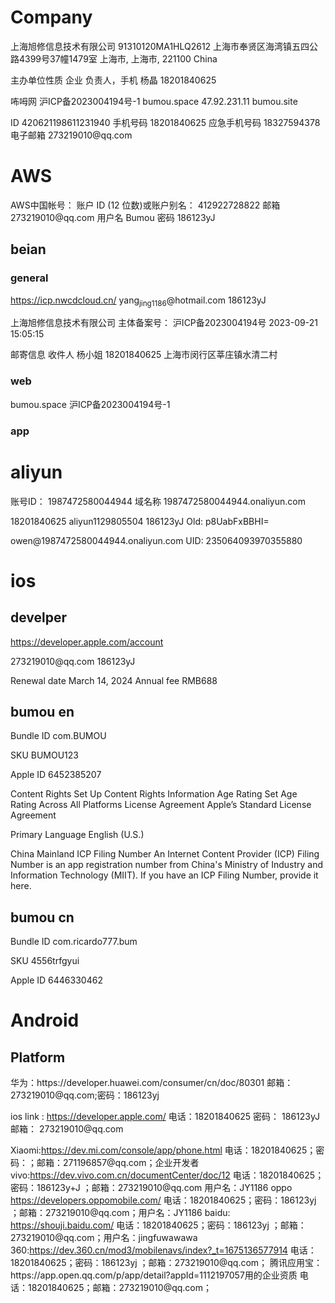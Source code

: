 
* Company

上海旭修信息技术有限公司
91310120MA1HLQ2612
上海市奉贤区海湾镇五四公路4399号37幢1479室
上海市, 上海市, 221100
China

主办单位性质
企业
负责人，手机
杨晶
18201840625

咘呣网
沪ICP备2023004194号-1	
bumou.space
47.92.231.11
bumou.site

ID
420621198611231940
手机号码
18201840625
应急手机号码
18327594378
电子邮箱
273219010@qq.com

* AWS

AWS中国帐号：
账户 ID (12 位数)或账户别名：
412922728822
邮箱
273219010@qq.com
用户名
Bumou
密码
186123yJ

** beian

*** general

https://icp.nwcdcloud.cn/
yang_jing_1186@hotmail.com
186123yJ

上海旭修信息技术有限公司
主体备案号：
沪ICP备2023004194号
2023-09-21 15:05:15

邮寄信息
收件人
杨小姐
18201840625
上海市闵行区莘庄镇水清二村

*** web

bumou.space
沪ICP备2023004194号-1

*** app

* aliyun

账号ID：
1987472580044944
域名称
1987472580044944.onaliyun.com


18201840625
aliyun1129805504
186123yJ
Old: p8UabFxBBHI=

owen@1987472580044944.onaliyun.com
UID:
235064093970355880

* ios

** develper

https://developer.apple.com/account

273219010@qq.com
186123yJ

Renewal date
March 14, 2024
Annual fee
RMB688

** bumou en

Bundle ID
com.BUMOU

SKU
BUMOU123

Apple ID
6452385207

Content Rights
Set Up Content Rights Information
Age Rating
Set Age Rating Across All Platforms
License Agreement
Apple’s Standard License Agreement

Primary Language
English (U.S.)

China Mainland ICP Filing Number
An Internet Content Provider (ICP) Filing Number is an app registration number from China's Ministry of Industry and Information Technology (MIIT). If you have an ICP Filing Number, provide it here.


** bumou cn

Bundle ID
com.ricardo777.bum

SKU
4556trfgyui

Apple ID
6446330462

* Android

** Platform

华为：https://developer.huawei.com/consumer/cn/doc/80301
邮箱：273219010@qq.com;密码：186123yj

ios link : https://developer.apple.com/
电话：18201840625
密码：
186123yJ
邮箱：
273219010@qq.com

Xiaomi:https://dev.mi.com/console/app/phone.html
电话：18201840625；密码：；邮箱：271196857@qq.com；企业开发者
vivo:https://dev.vivo.com.cn/documentCenter/doc/12
电话：18201840625；密码：186123y+J ；邮箱：273219010@qq.com 用户名：JY1186
oppo https://developers.oppomobile.com/
电话：18201840625；密码：186123yj ；邮箱：273219010@qq.com；用户名：JY1186
baidu: https://shouji.baidu.com/
电话：18201840625；密码：186123yj ；邮箱：273219010@qq.com；用户名：jingfuwawawa
360:https://dev.360.cn/mod3/mobilenavs/index?_t=1675136577914
电话：18201840625；密码：186123yj ；邮箱：273219010@qq.com；
腾讯应用宝：https://app.open.qq.com/p/app/detail?appId=1112197057用的企业资质
电话：18201840625；邮箱：273219010@qq.com；

